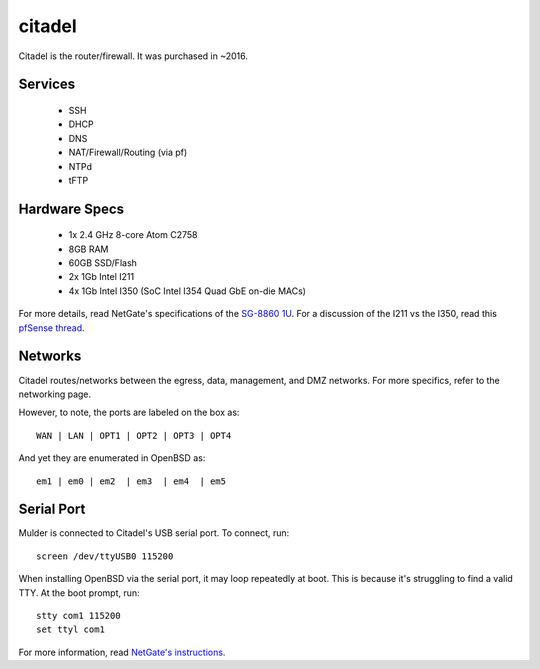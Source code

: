 citadel
*******
Citadel is the router/firewall. It was purchased in ~2016.

Services
========

 * SSH
 * DHCP
 * DNS
 * NAT/Firewall/Routing (via pf)
 * NTPd
 * tFTP

Hardware Specs
==============

 * 1x 2.4 GHz 8-core Atom C2758
 * 8GB RAM
 * 60GB SSD/Flash
 * 2x 1Gb Intel I211
 * 4x 1Gb Intel I350 (SoC Intel I354 Quad GbE on-die MACs)

For more details, read NetGate's specifications of the `SG-8860 1U`_. For a
discussion of the I211 vs the I350, read this `pfSense thread`_.

.. _SG-8860 1U: https://www.netgate.com/products/sg-8860-1u.html
.. _pfSense thread: https://forum.pfsense.org/index.php?topic=124837.0

Networks
========

Citadel routes/networks between the egress, data, management, and DMZ networks.
For more specifics, refer to the networking page.

However, to note, the ports are labeled on the box as::

  WAN | LAN | OPT1 | OPT2 | OPT3 | OPT4

And yet they are enumerated in OpenBSD as::

  em1 | em0 | em2  | em3  | em4  | em5


Serial Port
===========

Mulder is connected to Citadel's USB serial port. To connect, run::

  screen /dev/ttyUSB0 115200

When installing OpenBSD via the serial port, it may loop repeatedly at boot.
This is because it's struggling to find a valid TTY. At the boot prompt, run::

  stty com1 115200
  set ttyl com1

For more information, read `NetGate's instructions`_.

.. _NetGate's instructions: https://www.netgate.com/docs/sg-8860-1u/connect-to-console.html#advanced-configuration


